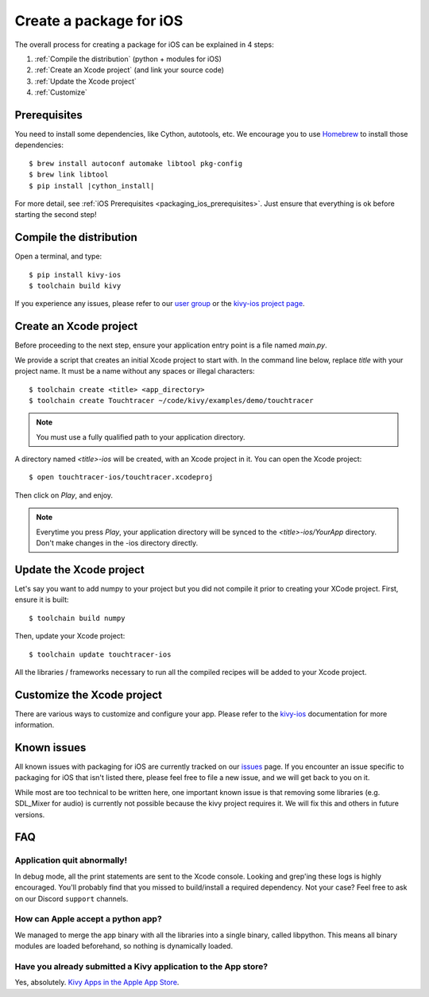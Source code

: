 .. _packaging_ios:

Create a package for iOS
========================

The overall process for creating a package for iOS can be explained in 4 steps:

#. :ref:`Compile the distribution` (python + modules for iOS)
#. :ref:`Create an Xcode project` (and link your source code)
#. :ref:`Update the Xcode project`
#. :ref:`Customize`

Prerequisites
-------------

You need to install some dependencies, like Cython, autotools, etc. We
encourage you to use `Homebrew <https://brew.sh>`_ to install
those dependencies:

.. parsed-literal::

    $ brew install autoconf automake libtool pkg-config
    $ brew link libtool
    $ pip install |cython_install|

For more detail, see :ref:`iOS Prerequisites <packaging_ios_prerequisites>`.
Just ensure that everything is ok before starting the second step!

.. _Compile the distribution:

Compile the distribution
------------------------

Open a terminal, and type::

    $ pip install kivy-ios
    $ toolchain build kivy

If you experience any issues, please refer to our
`user group <https://groups.google.com/forum/#!forum/kivy-users>`_ or the
`kivy-ios project page <https://github.com/kivy/kivy-ios>`_.

.. _Create an Xcode project:

Create an Xcode project
-----------------------

Before proceeding to the next step, ensure your application entry point is a file
named `main.py`.

We provide a script that creates an initial Xcode project to start with. In the
command line below, replace `title` with your project name. It must be a
name without any spaces or illegal characters::

    $ toolchain create <title> <app_directory>
    $ toolchain create Touchtracer ~/code/kivy/examples/demo/touchtracer

.. Note::
    You must use a fully qualified path to your application directory.

A directory named `<title>-ios` will be created, with an Xcode project in it.
You can open the Xcode project::

    $ open touchtracer-ios/touchtracer.xcodeproj

Then click on `Play`, and enjoy.

.. Note::

    Everytime you press `Play`, your application directory will be synced to
    the `<title>-ios/YourApp` directory. Don't make changes in the -ios
    directory directly.

.. _Update the Xcode project:

Update the Xcode project
------------------------

Let's say you want to add numpy to your project but you did not compile it
prior to creating your XCode project. First, ensure it is built::

    $ toolchain build numpy

Then, update your Xcode project::

    $ toolchain update touchtracer-ios

All the libraries / frameworks necessary to run all the compiled recipes will be
added to your Xcode project.

.. _Customize:

Customize the Xcode project
---------------------------

There are various ways to customize and configure your app. Please refer
to the `kivy-ios <https://www.github.com/kivy/kivy-ios>`_ documentation
for more information.

.. _Known issues:

Known issues
------------

All known issues with packaging for iOS are currently tracked on our
`issues <https://github.com/kivy/kivy-ios/issues>`_  page. If you encounter
an issue specific to packaging for iOS that isn't listed there, please feel
free to file a new issue, and we will get back to you on it.

While most are too technical to be written here, one important known issue is
that removing some libraries (e.g. SDL_Mixer for audio) is currently not
possible because the kivy project requires it. We will fix this and others
in future versions.

.. _ios_packaging_faq:

FAQ
---

Application quit abnormally!
~~~~~~~~~~~~~~~~~~~~~~~~~~~~

In debug mode, all the print statements are sent to the Xcode console.
Looking and grep'ing these logs is highly encouraged. You'll probably find
that you missed to build/install a required dependency. Not your case?
Feel free to ask on our Discord ``support`` channels.

How can Apple accept a python app?
~~~~~~~~~~~~~~~~~~~~~~~~~~~~~~~~~~

We managed to merge the app binary with all the libraries into a single binary,
called libpython. This means all binary modules are loaded beforehand, so
nothing is dynamically loaded.

Have you already submitted a Kivy application to the App store?
~~~~~~~~~~~~~~~~~~~~~~~~~~~~~~~~~~~~~~~~~~~~~~~~~~~~~~~~~~~~~~~

Yes, absolutely. `Kivy Apps in the Apple App Store <https://github.com/kivy/kivy/wiki/List-of-Kivy-Projects#kivy-apps-in-the-apple-app-store>`_.
